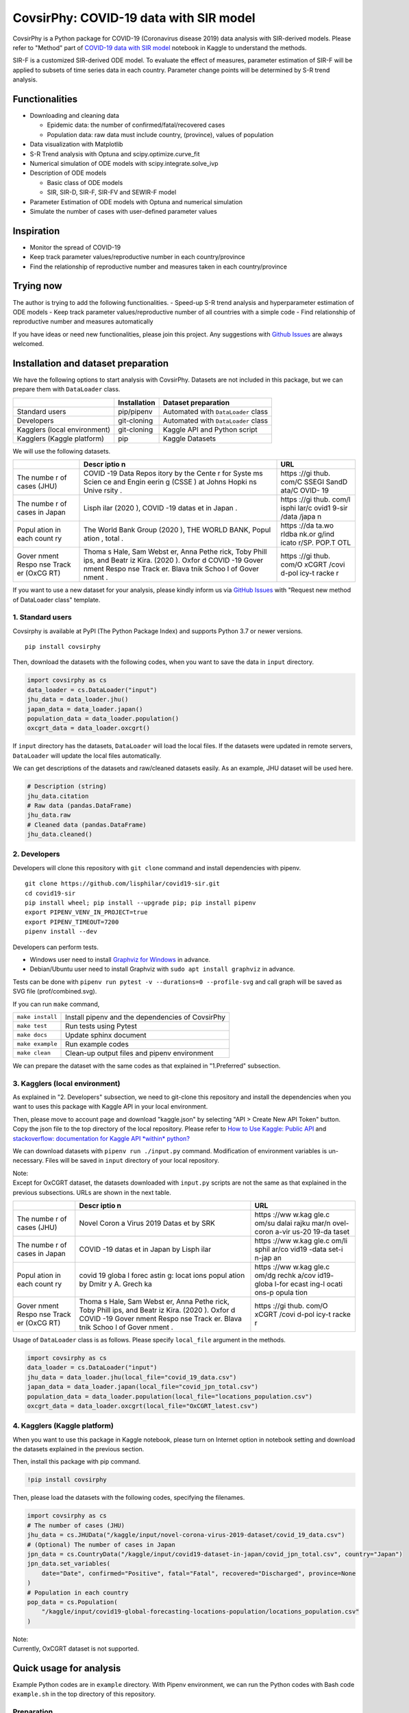 CovsirPhy: COVID-19 data with SIR model |GitHub license|\ |Python version|
==========================================================================

CovsirPhy is a Python package for COVID-19 (Coronavirus disease 2019)
data analysis with SIR-derived models. Please refer to "Method" part of
`COVID-19 data with SIR
model <https://www.kaggle.com/lisphilar/covid-19-data-with-sir-model>`__
notebook in Kaggle to understand the methods.

SIR-F is a customized SIR-derived ODE model. To evaluate the effect of
measures, parameter estimation of SIR-F will be applied to subsets of
time series data in each country. Parameter change points will be
determined by S-R trend analysis.

Functionalities
---------------

-  Downloading and cleaning data

   -  Epidemic data: the number of confirmed/fatal/recovered cases
   -  Population data: raw data must include country, (province), values
      of population

-  Data visualization with Matplotlib
-  S-R Trend analysis with Optuna and scipy.optimize.curve\_fit
-  Numerical simulation of ODE models with scipy.integrate.solve\_ivp
-  Description of ODE models

   -  Basic class of ODE models
   -  SIR, SIR-D, SIR-F, SIR-FV and SEWIR-F model

-  Parameter Estimation of ODE models with Optuna and numerical
   simulation
-  Simulate the number of cases with user-defined parameter values

Inspiration
-----------

-  Monitor the spread of COVID-19
-  Keep track parameter values/reproductive number in each
   country/province
-  Find the relationship of reproductive number and measures taken in
   each country/province

Trying now
----------

The author is trying to add the following functionalities. - Speed-up
S-R trend analysis and hyperparameter estimation of ODE models - Keep
track parameter values/reproductive number of all countries with a
simple code - Find relationship of reproductive number and measures
automatically

If you have ideas or need new functionalities, please join this project.
Any suggestions with `Github
Issues <https://github.com/lisphilar/covid19-sir/issues/new/choose>`__
are always welcomed.

Installation and dataset preparation
------------------------------------

We have the following options to start analysis with CovsirPhy. Datasets
are not included in this package, but we can prepare them with
``DataLoader`` class.

+--------------------------------+----------------+---------------------------------------+
|                                | Installation   | Dataset preparation                   |
+================================+================+=======================================+
| Standard users                 | pip/pipenv     | Automated with ``DataLoader`` class   |
+--------------------------------+----------------+---------------------------------------+
| Developers                     | git-cloning    | Automated with ``DataLoader`` class   |
+--------------------------------+----------------+---------------------------------------+
| Kagglers (local environment)   | git-cloning    | Kaggle API and Python script          |
+--------------------------------+----------------+---------------------------------------+
| Kagglers (Kaggle platform)     | pip            | Kaggle Datasets                       |
+--------------------------------+----------------+---------------------------------------+

We will use the following datasets.

+-------+-------+-------+
|       | Descr | URL   |
|       | iptio |       |
|       | n     |       |
+=======+=======+=======+
| The   | COVID | https |
| numbe | -19   | ://gi |
| r     | Data  | thub. |
| of    | Repos | com/C |
| cases | itory | SSEGI |
| (JHU) | by    | SandD |
|       | the   | ata/C |
|       | Cente | OVID- |
|       | r     | 19    |
|       | for   |       |
|       | Syste |       |
|       | ms    |       |
|       | Scien |       |
|       | ce    |       |
|       | and   |       |
|       | Engin |       |
|       | eerin |       |
|       | g     |       |
|       | (CSSE |       |
|       | )     |       |
|       | at    |       |
|       | Johns |       |
|       | Hopki |       |
|       | ns    |       |
|       | Unive |       |
|       | rsity |       |
|       | .     |       |
+-------+-------+-------+
| The   | Lisph | https |
| numbe | ilar  | ://gi |
| r     | (2020 | thub. |
| of    | ),    | com/l |
| cases | COVID | isphi |
| in    | -19   | lar/c |
| Japan | datas | ovid1 |
|       | et    | 9-sir |
|       | in    | /data |
|       | Japan | /japa |
|       | .     | n     |
+-------+-------+-------+
| Popul | The   | https |
| ation | World | ://da |
| in    | Bank  | ta.wo |
| each  | Group | rldba |
| count | (2020 | nk.or |
| ry    | ),    | g/ind |
|       | THE   | icato |
|       | WORLD | r/SP. |
|       | BANK, | POP.T |
|       | Popul | OTL   |
|       | ation |       |
|       | ,     |       |
|       | total |       |
|       | .     |       |
+-------+-------+-------+
| Gover | Thoma | https |
| nment | s     | ://gi |
| Respo | Hale, | thub. |
| nse   | Sam   | com/O |
| Track | Webst | xCGRT |
| er    | er,   | /covi |
| (OxCG | Anna  | d-pol |
| RT)   | Pethe | icy-t |
|       | rick, | racke |
|       | Toby  | r     |
|       | Phill |       |
|       | ips,  |       |
|       | and   |       |
|       | Beatr |       |
|       | iz    |       |
|       | Kira. |       |
|       | (2020 |       |
|       | ).    |       |
|       | Oxfor |       |
|       | d     |       |
|       | COVID |       |
|       | -19   |       |
|       | Gover |       |
|       | nment |       |
|       | Respo |       |
|       | nse   |       |
|       | Track |       |
|       | er.   |       |
|       | Blava |       |
|       | tnik  |       |
|       | Schoo |       |
|       | l     |       |
|       | of    |       |
|       | Gover |       |
|       | nment |       |
|       | .     |       |
+-------+-------+-------+

If you want to use a new dataset for your analysis, please kindly inform
us via `GitHub
Issues <https://github.com/lisphilar/covid19-sir/issues/new/choose>`__
with "Request new method of DataLoader class" template.

1. Standard users
~~~~~~~~~~~~~~~~~

Covsirphy is available at PyPI (The Python Package Index) and supports
Python 3.7 or newer versions.

::

    pip install covsirphy

Then, download the datasets with the following codes, when you want to
save the data in ``input`` directory.

.. code:: python

    import covsirphy as cs
    data_loader = cs.DataLoader("input")
    jhu_data = data_loader.jhu()
    japan_data = data_loader.japan()
    population_data = data_loader.population()
    oxcgrt_data = data_loader.oxcgrt()

If ``input`` directory has the datasets, ``DataLoader`` will load the
local files. If the datasets were updated in remote servers,
``DataLoader`` will update the local files automatically.

We can get descriptions of the datasets and raw/cleaned datasets easily.
As an example, JHU dataset will be used here.

.. code:: python

    # Description (string)
    jhu_data.citation
    # Raw data (pandas.DataFrame)
    jhu_data.raw
    # Cleaned data (pandas.DataFrame)
    jhu_data.cleaned()

2. Developers
~~~~~~~~~~~~~

Developers will clone this repository with ``git clone`` command and
install dependencies with pipenv.

::

    git clone https://github.com/lisphilar/covid19-sir.git
    cd covid19-sir
    pip install wheel; pip install --upgrade pip; pip install pipenv
    export PIPENV_VENV_IN_PROJECT=true
    export PIPENV_TIMEOUT=7200
    pipenv install --dev

Developers can perform tests.

-  Windows user need to install `Graphviz for
   Windows <https://graphviz.org/_pages/Download/Download_windows.html>`__
   in advance.
-  Debian/Ubuntu user need to install Graphviz with
   ``sudo apt install graphviz`` in advance.

Tests can be done with
``pipenv run pytest -v --durations=0 --profile-svg`` and call graph will
be saved as SVG file (prof/combined.svg).

If you can run ``make`` command,

+--------------------+----------------------------------------------------+
| ``make install``   | Install pipenv and the dependencies of CovsirPhy   |
+--------------------+----------------------------------------------------+
| ``make test``      | Run tests using Pytest                             |
+--------------------+----------------------------------------------------+
| ``make docs``      | Update sphinx document                             |
+--------------------+----------------------------------------------------+
| ``make example``   | Run example codes                                  |
+--------------------+----------------------------------------------------+
| ``make clean``     | Clean-up output files and pipenv environment       |
+--------------------+----------------------------------------------------+

We can prepare the dataset with the same codes as that explained in
"1.Preferred" subsection.

3. Kagglers (local environment)
~~~~~~~~~~~~~~~~~~~~~~~~~~~~~~~

As explained in "2. Developers" subsection, we need to git-clone this
repository and install the dependencies when you want to uses this
package with Kaggle API in your local environment.

Then, please move to account page and download "kaggle.json" by
selecting "API > Create New API Token" button. Copy the json file to the
top directory of the local repository. Please refer to `How to Use
Kaggle: Public API <https://www.kaggle.com/docs/api>`__ and
`stackoverflow: documentation for Kaggle API *within*
python? <https://stackoverflow.com/questions/55934733/documentation-for-kaggle-api-within-python#:~:text=Here%20are%20the%20steps%20involved%20in%20using%20the%20Kaggle%20API%20from%20Python.&text=Go%20to%20your%20Kaggle%20account,json%20will%20be%20downloaded>`__

We can download datasets with ``pipenv run ./input.py`` command.
Modification of environment variables is un-necessary. Files will be
saved in ``input`` directory of your local repository.

| Note:
| Except for OxCGRT dataset, the datasets downloaded with ``input.py``
  scripts are not the same as that explained in the previous
  subsections. URLs are shown in the next table.

+-------+-------+-------+
|       | Descr | URL   |
|       | iptio |       |
|       | n     |       |
+=======+=======+=======+
| The   | Novel | https |
| numbe | Coron | ://ww |
| r     | a     | w.kag |
| of    | Virus | gle.c |
| cases | 2019  | om/su |
| (JHU) | Datas | dalai |
|       | et    | rajku |
|       | by    | mar/n |
|       | SRK   | ovel- |
|       |       | coron |
|       |       | a-vir |
|       |       | us-20 |
|       |       | 19-da |
|       |       | taset |
+-------+-------+-------+
| The   | COVID | https |
| numbe | -19   | ://ww |
| r     | datas | w.kag |
| of    | et    | gle.c |
| cases | in    | om/li |
| in    | Japan | sphil |
| Japan | by    | ar/co |
|       | Lisph | vid19 |
|       | ilar  | -data |
|       |       | set-i |
|       |       | n-jap |
|       |       | an    |
+-------+-------+-------+
| Popul | covid | https |
| ation | 19    | ://ww |
| in    | globa | w.kag |
| each  | l     | gle.c |
| count | forec | om/dg |
| ry    | astin | rechk |
|       | g:    | a/cov |
|       | locat | id19- |
|       | ions  | globa |
|       | popul | l-for |
|       | ation | ecast |
|       | by    | ing-l |
|       | Dmitr | ocati |
|       | y     | ons-p |
|       | A.    | opula |
|       | Grech | tion  |
|       | ka    |       |
+-------+-------+-------+
| Gover | Thoma | https |
| nment | s     | ://gi |
| Respo | Hale, | thub. |
| nse   | Sam   | com/O |
| Track | Webst | xCGRT |
| er    | er,   | /covi |
| (OxCG | Anna  | d-pol |
| RT)   | Pethe | icy-t |
|       | rick, | racke |
|       | Toby  | r     |
|       | Phill |       |
|       | ips,  |       |
|       | and   |       |
|       | Beatr |       |
|       | iz    |       |
|       | Kira. |       |
|       | (2020 |       |
|       | ).    |       |
|       | Oxfor |       |
|       | d     |       |
|       | COVID |       |
|       | -19   |       |
|       | Gover |       |
|       | nment |       |
|       | Respo |       |
|       | nse   |       |
|       | Track |       |
|       | er.   |       |
|       | Blava |       |
|       | tnik  |       |
|       | Schoo |       |
|       | l     |       |
|       | of    |       |
|       | Gover |       |
|       | nment |       |
|       | .     |       |
+-------+-------+-------+

Usage of ``DataLoader`` class is as follows. Please specify
``local_file`` argument in the methods.

.. code:: python

    import covsirphy as cs
    data_loader = cs.DataLoader("input")
    jhu_data = data_loader.jhu(local_file="covid_19_data.csv")
    japan_data = data_loader.japan(local_file="covid_jpn_total.csv")
    population_data = data_loader.population(local_file="locations_population.csv")
    oxcgrt_data = data_loader.oxcgrt(local_file="OxCGRT_latest.csv")

4. Kagglers (Kaggle platform)
~~~~~~~~~~~~~~~~~~~~~~~~~~~~~

When you want to use this package in Kaggle notebook, please turn on
Internet option in notebook setting and download the datasets explained
in the previous section.

Then, install this package with pip command.

.. code:: python

    !pip install covsirphy

Then, please load the datasets with the following codes, specifying the
filenames.

.. code:: python

    import covsirphy as cs
    # The number of cases (JHU)
    jhu_data = cs.JHUData("/kaggle/input/novel-corona-virus-2019-dataset/covid_19_data.csv")
    # (Optional) The number of cases in Japan
    jpn_data = cs.CountryData("/kaggle/input/covid19-dataset-in-japan/covid_jpn_total.csv", country="Japan")
    jpn_data.set_variables(
        date="Date", confirmed="Positive", fatal="Fatal", recovered="Discharged", province=None
    )
    # Population in each country
    pop_data = cs.Population(
        "/kaggle/input/covid19-global-forecasting-locations-population/locations_population.csv"
    )

| Note:
| Currently, OxCGRT dataset is not supported.

Quick usage for analysis
------------------------

Example Python codes are in ``example`` directory. With Pipenv
environment, we can run the Python codes with Bash code ``example.sh``
in the top directory of this repository.

Preparation
~~~~~~~~~~~

.. code:: python

    import covsirphy as cs
    cs.__version__

Please load the datasets as explained in the previous section.

(Optional) We can replace a part of JHU data with country-specific
datasets. As an example, we will the records in Japan, because values of
JHU dataset sometimes differ from government-announced values as shown
in `COVID-19: Government/JHU data in
Japan <https://www.kaggle.com/lisphilar/covid-19-government-jhu-data-in-japan>`__.

.. code:: python

    jhu_data.replace(japan_data)
    ncov_df = jhu_data.cleaned()

Scenario analysis
~~~~~~~~~~~~~~~~~

As an example, use dataset in Italy. #### Check records

.. code:: python

    ita_scenario = cs.Scenario(jhu_data, population_data, country="Italy", province=None)

See the records as a figure.

.. code:: python

    ita_record_df = ita_scenario.records()

S-R trend analysis
^^^^^^^^^^^^^^^^^^

Show S-R trend to determine the number of change points.

.. code:: python

    ita_scenario.trend()

As an example, set the number of change points as 4.

.. code:: python

    ita_scenario.trend(n_points=4, set_phases=True)

Start/end date of the four phase were automatically determined. Let's
see.

.. code:: python

    print(ita_scenario.summary())

Hyperparameter estimation of ODE models
^^^^^^^^^^^^^^^^^^^^^^^^^^^^^^^^^^^^^^^

As an example, use SIR-F model.

.. code:: python

    ita_scenario.estimate(cs.SIRF)
    print(ita_scenario.summary())

We can check the accuracy of estimation with a figure.

.. code:: python

    # Table
    ita_scenario.estimate_accuracy(phase="1st")
    # Get a value
    ita_scenario.get("Rt", phase="4th")
    # Show parameter history as a figure
    ita_scenario.param_history(targets=["Rt"], divide_by_first=False, box_plot=False)
    ita_scenario.param_history(targets=["rho", "sigma"])

Prediction of the number of cases
^^^^^^^^^^^^^^^^^^^^^^^^^^^^^^^^^

we can add some future phases.

.. code:: python

    # if needed, clear the registered future phases
    ita_scenario.clear(name="Main")
    # Add future phase to main scenario
    ita_scenario.add_phase(name="Main", end_date="01Aug2020")
    # Get parameter value
    sigma_4th = ita_scenario.get("sigma", name="Main", phase="4th")
    # Add future phase with changed parameter value to new scenario
    sigma_6th = sigma_4th * 2
    ita_scenario.add_phase(end_date="31Dec2020", name="Medicine", sigma=sigma_6th)
    ita_scenario.add_phase(days=30, name="Medicine")
    print(ita_scenario.summary())

Then, we can predict the number of cases and get a figure.

.. code:: python

    # Prediction and show figure
    sim_df = ita_scenario.simulate(name="Main")
    # Describe representative values
    print(ita_scenario.describe())

Apache License 2.0
------------------

Please refer to
`LICENSE <https://github.com/lisphilar/covid19-sir/blob/master/LICENSE>`__
file.

Citation
--------

Lisphilar, 2020, Kaggle notebook, COVID-19 data with SIR model,
https://www.kaggle.com/lisphilar/covid-19-data-with-sir-model

CovsirPhy development team, 2020, GitHub repository, CovsirPhy, Python
package for COVID-19 data with SIR model,
https://github.com/lisphilar/covid19-sir

.. |GitHub license| image:: https://img.shields.io/github/license/lisphilar/covid19-sir
   :target: https://github.com/lisphilar/covid19-sir/blob/master/LICENSE
.. |Python version| image:: https://img.shields.io/badge/Python-3.7%7C3.8-green.svg
   :target: https://www.python.org/
